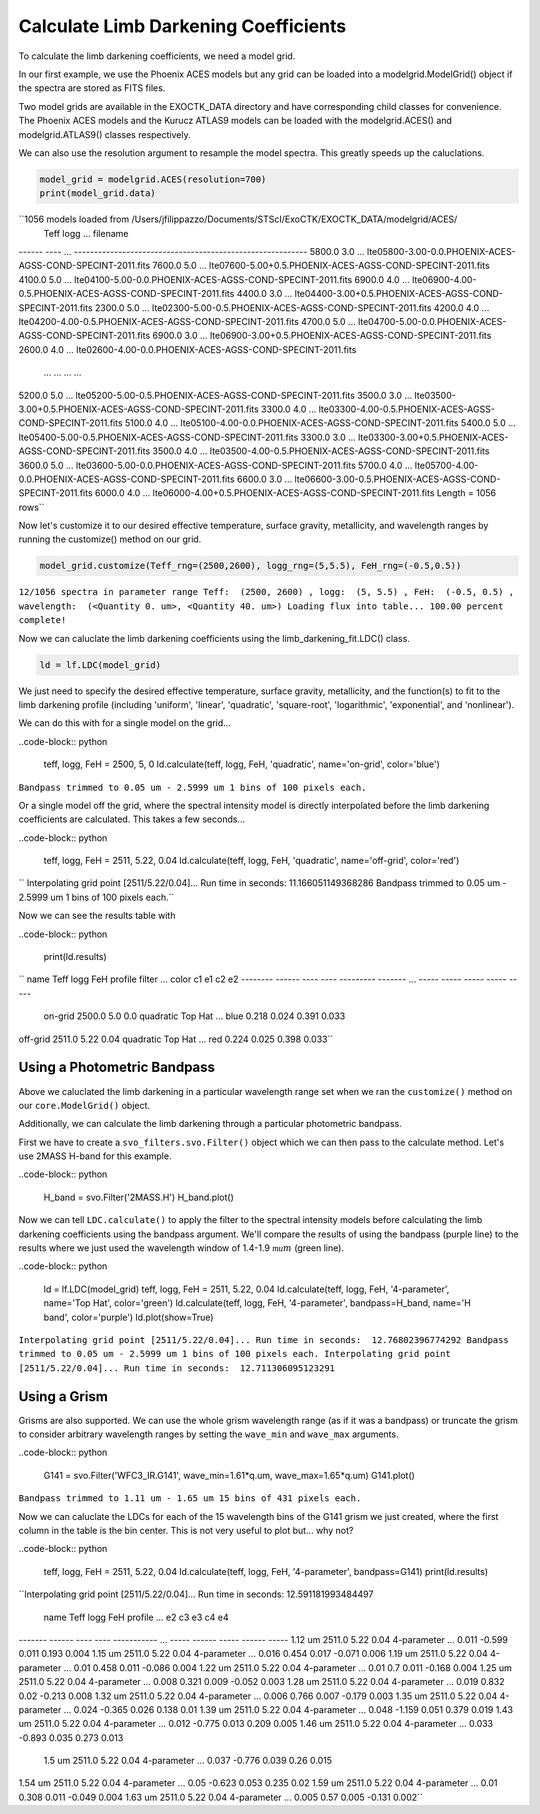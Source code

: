 .. _LimbDarkening:

Calculate Limb Darkening Coefficients
=====================================

To calculate the limb darkening coefficients, we need a model grid.

In our first example, we use the Phoenix ACES models but any grid can be loaded into a modelgrid.ModelGrid() object if the spectra are stored as FITS files.

Two model grids are available in the EXOCTK_DATA directory and have corresponding child classes for convenience. The Phoenix ACES models and the Kurucz ATLAS9 models can be loaded with the modelgrid.ACES() and modelgrid.ATLAS9() classes respectively.

We can also use the resolution argument to resample the model spectra. This greatly speeds up the caluclations.

.. code-block:: python

	model_grid = modelgrid.ACES(resolution=700)
	print(model_grid.data)

``1056 models loaded from /Users/jfilippazzo/Documents/STScI/ExoCTK/EXOCTK_DATA/modelgrid/ACES/
 Teff  logg ...                          filename                         
------ ---- ... ----------------------------------------------------------
5800.0  3.0 ... lte05800-3.00-0.0.PHOENIX-ACES-AGSS-COND-SPECINT-2011.fits
7600.0  5.0 ... lte07600-5.00+0.5.PHOENIX-ACES-AGSS-COND-SPECINT-2011.fits
4100.0  5.0 ... lte04100-5.00-0.0.PHOENIX-ACES-AGSS-COND-SPECINT-2011.fits
6900.0  4.0 ... lte06900-4.00-0.5.PHOENIX-ACES-AGSS-COND-SPECINT-2011.fits
4400.0  3.0 ... lte04400-3.00+0.5.PHOENIX-ACES-AGSS-COND-SPECINT-2011.fits
2300.0  5.0 ... lte02300-5.00-0.5.PHOENIX-ACES-AGSS-COND-SPECINT-2011.fits
4200.0  4.0 ... lte04200-4.00-0.5.PHOENIX-ACES-AGSS-COND-SPECINT-2011.fits
4700.0  5.0 ... lte04700-5.00-0.0.PHOENIX-ACES-AGSS-COND-SPECINT-2011.fits
6900.0  3.0 ... lte06900-3.00+0.5.PHOENIX-ACES-AGSS-COND-SPECINT-2011.fits
2600.0  4.0 ... lte02600-4.00-0.0.PHOENIX-ACES-AGSS-COND-SPECINT-2011.fits
   ...  ... ...                                                        ...
5200.0  5.0 ... lte05200-5.00-0.5.PHOENIX-ACES-AGSS-COND-SPECINT-2011.fits
3500.0  3.0 ... lte03500-3.00+0.5.PHOENIX-ACES-AGSS-COND-SPECINT-2011.fits
3300.0  4.0 ... lte03300-4.00-0.5.PHOENIX-ACES-AGSS-COND-SPECINT-2011.fits
5100.0  4.0 ... lte05100-4.00-0.0.PHOENIX-ACES-AGSS-COND-SPECINT-2011.fits
5400.0  5.0 ... lte05400-5.00-0.5.PHOENIX-ACES-AGSS-COND-SPECINT-2011.fits
3300.0  3.0 ... lte03300-3.00+0.5.PHOENIX-ACES-AGSS-COND-SPECINT-2011.fits
3500.0  4.0 ... lte03500-4.00-0.5.PHOENIX-ACES-AGSS-COND-SPECINT-2011.fits
3600.0  5.0 ... lte03600-5.00-0.0.PHOENIX-ACES-AGSS-COND-SPECINT-2011.fits
5700.0  4.0 ... lte05700-4.00-0.0.PHOENIX-ACES-AGSS-COND-SPECINT-2011.fits
6600.0  3.0 ... lte06600-3.00-0.5.PHOENIX-ACES-AGSS-COND-SPECINT-2011.fits
6000.0  4.0 ... lte06000-4.00+0.5.PHOENIX-ACES-AGSS-COND-SPECINT-2011.fits
Length = 1056 rows``

Now let's customize it to our desired effective temperature, surface gravity, metallicity, and wavelength ranges by running the customize() method on our grid.

.. code-block:: python

	model_grid.customize(Teff_rng=(2500,2600), logg_rng=(5,5.5), FeH_rng=(-0.5,0.5))

``12/1056 spectra in parameter range Teff:  (2500, 2600) , logg:  (5, 5.5) , FeH:  (-0.5, 0.5) , wavelength:  (<Quantity 0. um>, <Quantity 40. um>)
Loading flux into table...
100.00 percent complete!``

Now we can caluclate the limb darkening coefficients using the limb_darkening_fit.LDC() class.

.. code-block:: python 

	ld = lf.LDC(model_grid)


We just need to specify the desired effective temperature, surface gravity, metallicity, and the function(s) to fit to the limb darkening profile (including 'uniform', 'linear', 'quadratic', 'square-root', 'logarithmic', 'exponential', and 'nonlinear').

We can do this with for a single model on the grid...

..code-block:: python 

	teff, logg, FeH = 2500, 5, 0
	ld.calculate(teff, logg, FeH, 'quadratic', name='on-grid', color='blue')

``Bandpass trimmed to 0.05 um - 2.5999 um
1 bins of 100 pixels each.``

Or a single model off the grid, where the spectral intensity model is directly interpolated before the limb darkening coefficients are calculated. This takes a few seconds...

..code-block:: python 

	teff, logg, FeH = 2511, 5.22, 0.04
	ld.calculate(teff, logg, FeH, 'quadratic', name='off-grid', color='red')

``
Interpolating grid point [2511/5.22/0.04]...
Run time in seconds:  11.166051149368286
Bandpass trimmed to 0.05 um - 2.5999 um
1 bins of 100 pixels each.``

Now we can see the results table with

..code-block:: python

	print(ld.results)

``  name    Teff  logg FeH   profile   filter ... color   c1    e1    c2    e2 
-------- ------ ---- ---- --------- ------- ... ----- ----- ----- ----- -----
 on-grid 2500.0  5.0  0.0 quadratic Top Hat ...  blue 0.218 0.024 0.391 0.033
off-grid 2511.0 5.22 0.04 quadratic Top Hat ...   red 0.224 0.025 0.398 0.033``

Using a Photometric Bandpass
----------------------------

Above we caluclated the limb darkening in a particular wavelength range set when we ran the ``customize()`` method on our ``core.ModelGrid()`` object.

Additionally, we can calculate the limb darkening through a particular photometric bandpass.

First we have to create a ``svo_filters.svo.Filter()`` object which we can then pass to the calculate method. Let's use 2MASS H-band for this example.

..code-block:: python 

	H_band = svo.Filter('2MASS.H')
	H_band.plot()


Now we can tell ``LDC.calculate()`` to apply the filter to the spectral intensity models before calculating the limb darkening coefficients using the bandpass argument. We'll compare the results of using the bandpass (purple line) to the results where we just used the wavelength window of 1.4-1.9 :math:`\mathcal mu m` (green line).

..code-block:: python 

	ld = lf.LDC(model_grid)
	teff, logg, FeH = 2511, 5.22, 0.04
	ld.calculate(teff, logg, FeH, '4-parameter', name='Top Hat', color='green')
	ld.calculate(teff, logg, FeH, '4-parameter', bandpass=H_band, name='H band', color='purple')
	ld.plot(show=True)

``Interpolating grid point [2511/5.22/0.04]...
Run time in seconds:  12.76802396774292
Bandpass trimmed to 0.05 um - 2.5999 um
1 bins of 100 pixels each.
Interpolating grid point [2511/5.22/0.04]...
Run time in seconds:  12.711306095123291``

Using a Grism
-------------

Grisms are also supported. We can use the whole grism wavelength range (as if it was a bandpass) or truncate the grism to consider arbitrary wavelength ranges by setting the ``wave_min`` and ``wave_max`` arguments.

..code-block:: python 

	G141 = svo.Filter('WFC3_IR.G141', wave_min=1.61*q.um, wave_max=1.65*q.um)
	G141.plot()

``Bandpass trimmed to 1.11 um - 1.65 um
15 bins of 431 pixels each.``

Now we can caluclate the LDCs for each of the 15 wavelength bins of the G141 grism we just created, where the first column in the table is the bin center. This is not very useful to plot but... why not?

..code-block:: python 

	teff, logg, FeH = 2511, 5.22, 0.04
	ld.calculate(teff, logg, FeH, '4-parameter', bandpass=G141)
	print(ld.results)

``Interpolating grid point [2511/5.22/0.04]...
Run time in seconds:  12.591181993484497
  name   Teff  logg FeH    profile   ...   e2    c3     e3    c4     e4 
------- ------ ---- ---- ----------- ... ----- ------ ----- ------ -----
1.12 um 2511.0 5.22 0.04 4-parameter ... 0.011 -0.599 0.011  0.193 0.004
1.15 um 2511.0 5.22 0.04 4-parameter ... 0.016  0.454 0.017 -0.071 0.006
1.19 um 2511.0 5.22 0.04 4-parameter ...  0.01  0.458 0.011 -0.086 0.004
1.22 um 2511.0 5.22 0.04 4-parameter ...  0.01    0.7 0.011 -0.168 0.004
1.25 um 2511.0 5.22 0.04 4-parameter ... 0.008  0.321 0.009 -0.052 0.003
1.28 um 2511.0 5.22 0.04 4-parameter ... 0.019  0.832  0.02 -0.213 0.008
1.32 um 2511.0 5.22 0.04 4-parameter ... 0.006  0.766 0.007 -0.179 0.003
1.35 um 2511.0 5.22 0.04 4-parameter ... 0.024 -0.365 0.026  0.138  0.01
1.39 um 2511.0 5.22 0.04 4-parameter ... 0.048 -1.159 0.051  0.379 0.019
1.43 um 2511.0 5.22 0.04 4-parameter ... 0.012 -0.775 0.013  0.209 0.005
1.46 um 2511.0 5.22 0.04 4-parameter ... 0.033 -0.893 0.035  0.273 0.013
 1.5 um 2511.0 5.22 0.04 4-parameter ... 0.037 -0.776 0.039   0.26 0.015
1.54 um 2511.0 5.22 0.04 4-parameter ...  0.05 -0.623 0.053  0.235  0.02
1.59 um 2511.0 5.22 0.04 4-parameter ...  0.01  0.308 0.011 -0.049 0.004
1.63 um 2511.0 5.22 0.04 4-parameter ... 0.005   0.57 0.005 -0.131 0.002``





	